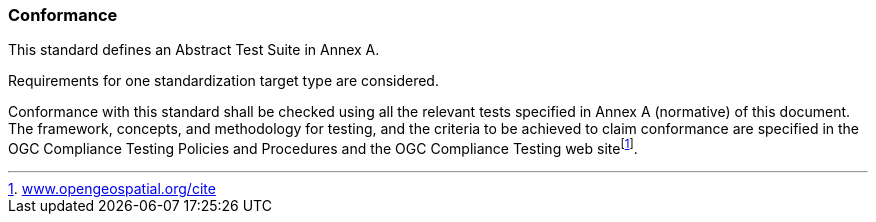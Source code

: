 
[[Conformance]]
=== Conformance

This standard defines an Abstract Test Suite in Annex A.

Requirements for one standardization target type are considered.

Conformance with this standard shall be checked using all the relevant tests specified in Annex A (normative) of this document. The framework, concepts, and methodology for testing, and the criteria to be achieved to claim conformance are specified in the OGC Compliance Testing Policies and Procedures and the OGC Compliance Testing web sitefootnote:[http://www.opengeospatial.org/cite[www.opengeospatial.org/cite]].
